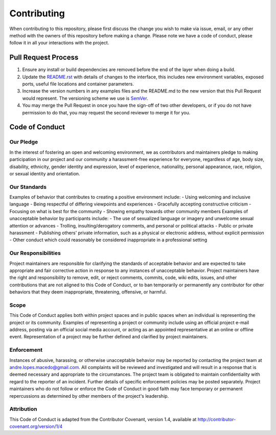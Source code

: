 Contributing
==============================================================
When contributing to this repository, please first discuss the change you wish to make via issue, email, or any other method with the owners of this repository before making a change.
Please note we have a code of conduct, please follow it in all your interactions with the project.

Pull Request Process
---------------
1. Ensure any install or build dependencies are removed before the end of the layer when doing a build.
2. Update the `README.rst`_ with details of changes to the interface, this includes new environment variables, exposed ports, useful file locations and container parameters.
3. Increase the version numbers in any examples files and the README.md to the new version that this Pull Request would represent. The versioning scheme we use is SemVer_.
4. You may merge the Pull Request in once you have the sign-off of two other developers, or if you do not have permission to do that, you may request the second reviewer to merge it for you.

Code of Conduct
---------------

Our Pledge
^^^^^^^^^^
In the interest of fostering an open and welcoming environment, we as contributors and maintainers pledge to making participation in our project and our community a harassment-free experience for everyone, regardless of age, body size, disability, ethnicity, gender identity and expression, level of experience, nationality, personal appearance, race, religion, or sexual identity and orientation.

Our Standards
^^^^^^^^^^
Examples of behavior that contributes to creating a positive environment include:
- Using welcoming and inclusive language
- Being respectful of differing viewpoints and experiences
- Gracefully accepting constructive criticism
- Focusing on what is best for the community
- Showing empathy towards other community members
Examples of unacceptable behavior by participants include:
- The use of sexualized language or imagery and unwelcome sexual attention or advances
- Trolling, insulting/derogatory comments, and personal or political attacks
- Public or private harassment
- Publishing others' private information, such as a physical or electronic address, without explicit permission
- Other conduct which could reasonably be considered inappropriate in a professional setting

Our Responsibilities
^^^^^^^^^^
Project maintainers are responsible for clarifying the standards of acceptable behavior and are expected to take appropriate and fair corrective action in response to any instances of unacceptable behavior.
Project maintainers have the right and responsibility to remove, edit, or reject comments, commits, code, wiki edits, issues, and other contributions that are not aligned to this Code of Conduct, or to ban temporarily or permanently any contributor for other behaviors that they deem inappropriate, threatening, offensive, or harmful.

Scope
^^^^^^^^^^
This Code of Conduct applies both within project spaces and in public spaces when an individual is representing the project or its community. Examples of representing a project or community include using an official project e-mail address, posting via an official social media account, or acting as an appointed representative at an online or offline event. Representation of a project may be further defined and clarified by project maintainers.

Enforcement
^^^^^^^^^^
Instances of abusive, harassing, or otherwise unacceptable behavior may be reported by contacting the project team at andre.lopes.macedo@gmail.com. All complaints will be reviewed and investigated and will result in a response that is deemed necessary and appropriate to the circumstances. The project team is obligated to maintain confidentiality with regard to the reporter of an incident. Further details of specific enforcement policies may be posted separately.
Project maintainers who do not follow or enforce the Code of Conduct in good faith may face temporary or permanent repercussions as determined by other members of the project's leadership.

Attribution
^^^^^^^^^^
This Code of Conduct is adapted from the Contributor Covenant, version 1.4, available at http://contributor-covenant.org/version/1/4

.. Starting hyperlink targets:
.. _SemVer: https://semver.org/
.. _README.rst: https://github.com/AndreMacedo88/VEnCode/blob/master/README.rst